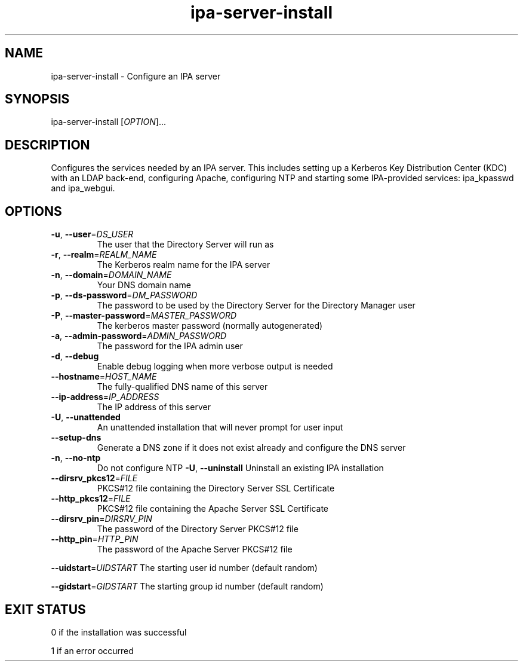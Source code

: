 .\" A man page for ipa-server-install
.\" Copyright (C) 2008 Red Hat, Inc.
.\" 
.\" This is free software; you can redistribute it and/or modify it under
.\" the terms of the GNU Library General Public License as published by
.\" the Free Software Foundation; version 2 only
.\" 
.\" This program is distributed in the hope that it will be useful, but
.\" WITHOUT ANY WARRANTY; without even the implied warranty of
.\" MERCHANTABILITY or FITNESS FOR A PARTICULAR PURPOSE.  See the GNU
.\" General Public License for more details.
.\" 
.\" You should have received a copy of the GNU Library General Public
.\" License along with this program; if not, write to the Free Software
.\" Foundation, Inc., 675 Mass Ave, Cambridge, MA 02139, USA.
.\" 
.\" Author: Rob Crittenden <rcritten@redhat.com>
.\" 
.TH "ipa-server-install" "1" "Mar 14 2008" "freeipa" ""
.SH "NAME"
ipa\-server\-install \- Configure an IPA server
.SH "SYNOPSIS"
ipa\-server\-install [\fIOPTION\fR]...
.SH "DESCRIPTION"
Configures the services needed by an IPA server. This includes setting up a Kerberos Key Distribution Center (KDC) with an LDAP back\-end, configuring Apache, configuring NTP and starting some IPA\-provided services: ipa_kpasswd and ipa_webgui.
.SH "OPTIONS"
.TP 
\fB\-u\fR, \fB\-\-user\fR=\fIDS_USER\fR
The user that the Directory Server will run as
.TP 
\fB\-r\fR, \fB\-\-realm\fR=\fIREALM_NAME\fR
The Kerberos realm name for the IPA server
.TP 
\fB\-n\fR, \fB\-\-domain\fR=\fIDOMAIN_NAME\fR
Your DNS domain name
.TP 
\fB\-p\fR, \fB\-\-ds\-password\fR=\fIDM_PASSWORD\fR
The password to be used by the Directory Server for the Directory Manager user
.TP 
\fB\-P\fR, \fB\-\-master\-password\fR=\fIMASTER_PASSWORD\fR
The kerberos master password (normally autogenerated)
.TP 
\fB\-a\fR, \fB\-\-admin\-password\fR=\fIADMIN_PASSWORD\fR
The password for the IPA admin user
.TP 
\fB\-d\fR, \fB\-\-debug\fR
Enable debug logging when more verbose output is needed
.TP 
\fB\-\-hostname\fR=\fIHOST_NAME\fR
The fully\-qualified DNS name of this server
.TP 
\fB\-\-ip\-address\fR=\fIIP_ADDRESS\fR
The IP address of this server
.TP 
\fB\-U\fR, \fB\-\-unattended\fR
An unattended installation that will never prompt for user input
.TP
\fB\-\-setup\-dns\fR
Generate a DNS zone if it does not exist already and configure the DNS server
.TP 
\fB\-n\fR, \fB\-\-no\-ntp\fR
Do not configure NTP
\fB\-U\fR, \fB\-\-uninstall\fR
Uninstall an existing IPA installation
.TP
\fB\-\-dirsrv_pkcs12\fR=\fIFILE\fR
PKCS#12 file containing the Directory Server SSL Certificate
.TP
\fB\-\-http_pkcs12\fR=\fIFILE\fR
PKCS#12 file containing the Apache Server SSL Certificate
.TP
\fB\-\-dirsrv_pin\fR=\fIDIRSRV_PIN\fR
The password of the Directory Server PKCS#12 file
.TP
\fB\-\-http_pin\fR=\fIHTTP_PIN\fR
The password of the Apache Server PKCS#12 file
.PP 
\fB\-\-uidstart\fR=\fIUIDSTART\fR
The starting user id number (default random)
.PP 
\fB\-\-gidstart\fR=\fIGIDSTART\fR
The starting group id number (default random)
.PP 
.SH "EXIT STATUS"
0 if the installation was successful

1 if an error occurred
